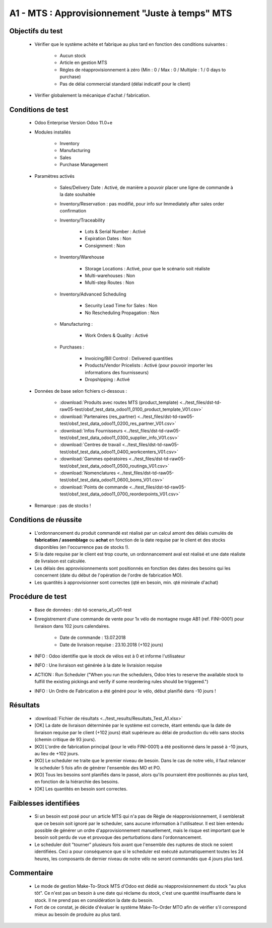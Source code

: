 ================================================
A1 - MTS : Approvisionnement "Juste à temps" MTS
================================================

Objectifs du test
-------------------
        
    - Vérifier que le système achète et fabrique au plus tard en fonction des conditions suivantes :

        - Aucun stock
        - Article en gestion MTS
        - Régles de réapprovisionnement à zéro (Min : 0 / Max : 0 / Multiple : 1 / 0 days to purchase)
        - Pas de délai commercial standard (délai indicatif pour le client)

    - Vérifier globalement la mécanique d'achat / fabrication.
    
Conditions de test
------------------

        - Odoo Enterprise Version Odoo 11.0+e
        - Modules installés

            - Inventory
            - Manufacturing
            - Sales
            - Purchase Management

        - Paramètres activés

            - Sales/Delivery Date : Activé, de manière a pouvoir placer une ligne de commande à la date souhaitée
            - Inventory/Reservation : pas modifié, pour info sur Immediately after sales order confirmation
            - Inventory/Traceability

                - Lots & Serial Number : Activé
                - Expiration Dates : Non
                - Consignment : Non

            - Inventory/Warehouse

                - Storage Locations : Activé, pour que le scénario soit réaliste
                - Multi-warehouses : Non
                - Multi-step Routes : Non

            - Inventory/Advanced Scheduling

                - Security Lead Time for Sales : Non
                - No Rescheduling Propagation : Non

            - Manufacturing :

                - Work Orders & Quality : Activé

            - Purchases :

                - Invoicing/Bill Control : Delivered quantities
                - Products/Vendor Pricelists : Activé (pour pouvoir importer les informations des fournisseurs)
                - Dropshipping : Activé

        - Données de base selon fichiers ci-dessous :

            - :download:`Produits avec routes MTS (product_template) <../test_files/dst-td-raw05-test/obsf_test_data_odoo11_0100_product_template_V01.csv>`
            - :download:`Partenaires (res_partner) <../test_files/dst-td-raw05-test/obsf_test_data_odoo11_0200_res_partner_V01.csv>`
            - :download:`Infos Fournisseurs <../test_files/dst-td-raw05-test/obsf_test_data_odoo11_0300_supplier_info_V01.csv>`
            - :download:`Centres de travail <../test_files/dst-td-raw05-test/obsf_test_data_odoo11_0400_workcenters_V01.csv>`
            - :download:`Gammes opératoires <../test_files/dst-td-raw05-test/obsf_test_data_odoo11_0500_routings_V01.csv>`
            - :download:`Nomenclatures <../test_files/dst-td-raw05-test/obsf_test_data_odoo11_0600_boms_V01.csv>`
            - :download:`Points de commande <../test_files/dst-td-raw05-test/obsf_test_data_odoo11_0700_reorderpoints_V01.csv>`

        - Remarque : pas de stocks !


Conditions de réussite
----------------------
        
        - L'ordonnancement du produit commandé est réalisé par un calcul amont des délais cumulés de **fabrication / assemblage** ou **achat** en fonction de la date requise par le client et des stocks disponibles (en l'occurrence pas de stocks !).
        - Si la date requise par le client est trop courte, un ordonnancement aval est réalisé et une date réaliste de livraison est calculée.
        - Les délais des approvisionnements sont positionnés en fonction des dates des besoins qui les concernent (date du début de l'opération de l'ordre de fabrication MO).
        - Les quantités à approvisionner sont correctes (qté en besoin, min. qté minimale d'achat)


Procédure de test
-----------------

        - Base de données : dst-td-scenario_a1_v01-test
        - Enregistrement d'une commande de vente pour 1x vélo de montagne rouge AB1 (ref. FINI-0001) pour livraison dans 102 jours calendaires.

            - Date de commande : 13.07.2018
            - Date de livraison requise : 23.10.2018 (+102 jours)

        - INFO : Odoo identifie que le stock de vélos est à 0 et informe l'utilisateur
        - INFO : Une livraison est générée à la date le livraision requise
        - ACTION : Run Scheduler ("When you run the schedulers, Odoo tries to reserve the available stock to fulfill the existing pickings and verify if some reordering rules should be triggered.")
        - INFO : Un Ordre de Fabrication a été généré pour le vélo, début planifié dans -10 jours !


Résultats
---------

        - :download:`Fichier de résultats <../test_results/Resultats_Test_A1.xlsx>`

        - [OK] La date de livraison déterminée par le système est correcte, étant entendu que la date de livraison requise par le client (+102 jours) était supérieure au délai de production du vélo sans stocks (chemin critique de 93 jours).
        - [KO] L'ordre de fabrication principal (pour le vélo FINI-0001) a été positionné dans le passé à -10 jours, au lieu de +102 jours.
        - [KO] Le scheduler ne traite que le premier niveau de besoin. Dans le cas de notre vélo, il faut relancer le scheduler 5 fois afin de générer l'ensemble des MO et PO.
        - [KO] Tous les besoins sont planifiés dans le passé, alors qu'ils pourraient être positionnés au plus tard, en fonction de la hiérarchie des besoins.
        - [OK] Les quantités en besoin sont correctes.


Faiblesses identifiées
----------------------

        - Si un besoin est posé pour un article MTS qui n'a pas de Règle de réapprovisionnement, il semblerait que ce besoin soit ignoré par le scheduler, sans aucune information à l'utilisateur. Il est bien entendu possible de générer un ordre d'approvisionnement manuellement, mais le risque est important que le besoin soit perdu de vue et provoque des perturbations dans l'ordonnancement.
        - Le scheduler doit "tourner" plusieurs fois avant que l'ensemble des ruptures de stock ne soient identifiées. Ceci a pour conséquence que si le scheduler est exécuté automatiquement toutes les 24 heures, les composants de dernier niveau de notre vélo ne seront commandés que 4 jours plus tard.


Commentaire
-----------

        - Le mode de gestion Make-To-Stock MTS d'Odoo est dédié au réapprovisionnement du stock "au plus tôt". Ce n'est pas un besoin à une date qui réclame du stock, c'est une quantité insuffisante dans le stock. Il ne prend pas en considération la date du besoin. 
        - Fort de ce constat, je décide d'évaluer le système Make-To-Order MTO afin de vérifier s'il correspond mieux au besoin de produire au plus tard. 

